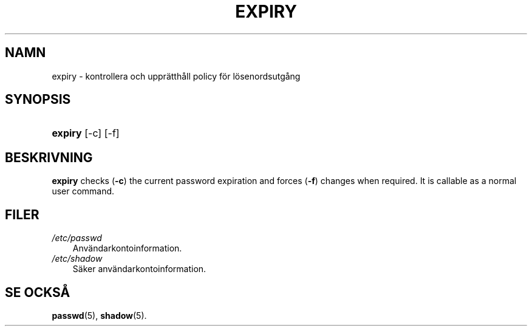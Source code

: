 .\"     Title: expiry
.\"    Author: 
.\" Generator: DocBook XSL Stylesheets v1.70.1 <http://docbook.sf.net/>
.\"      Date: 20.07.2006
.\"    Manual: Användarkommandon
.\"    Source: Användarkommandon
.\"
.TH "EXPIRY" "1" "20\-07\-2006" "Användarkommandon" "Användarkommandon"
.\" disable hyphenation
.nh
.\" disable justification (adjust text to left margin only)
.ad l
.SH "NAMN"
expiry \- kontrollera och upprätthåll policy för lösenordsutgång
.SH "SYNOPSIS"
.HP 7
\fBexpiry\fR [\-c] [\-f]
.SH "BESKRIVNING"
.PP

\fBexpiry\fR
checks (\fB\-c\fR) the current password expiration and forces (\fB\-f\fR) changes when required. It is callable as a normal user command.
.SH "FILER"
.TP 3n
\fI/etc/passwd\fR
Användarkontoinformation.
.TP 3n
\fI/etc/shadow\fR
Säker användarkontoinformation.
.SH "SE OCKSÅ"
.PP
\fBpasswd\fR(5),
\fBshadow\fR(5).
